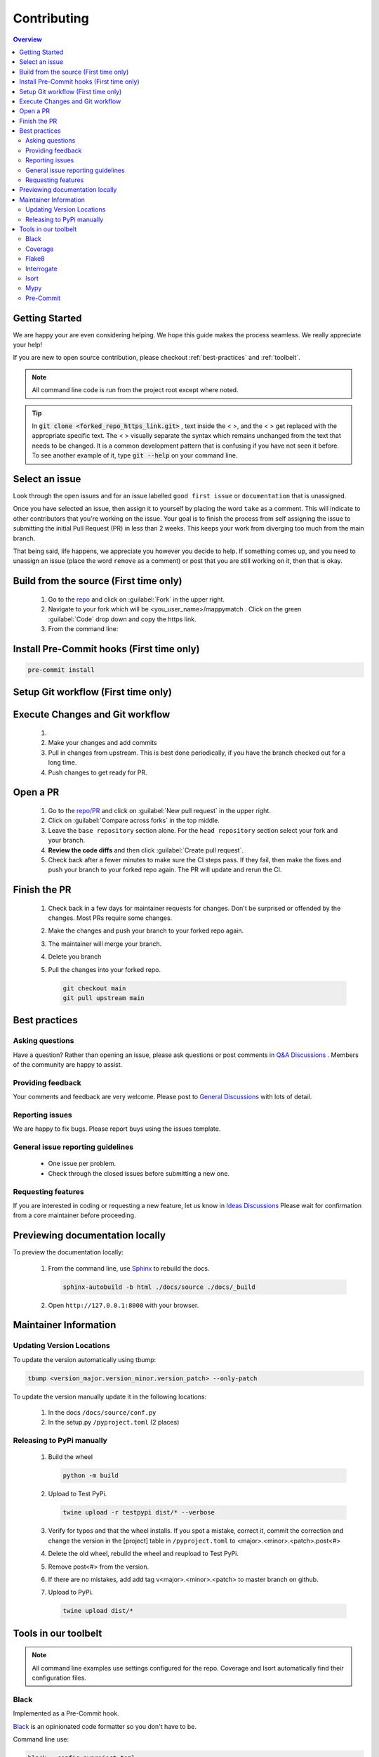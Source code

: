 Contributing
==================== 

.. contents:: Overview
   :depth: 2
   :local: 

Getting Started
----------------- 
We are happy your are even considering helping. We hope this guide makes the process seamless. We really appreciate your help! 

If you are new to open source contribution, please checkout :ref:`best-practices` and :ref:`toolbelt`. 

.. note:: 
   All command line code is run from the project root except where noted.

.. tip:: 
   In :code:`git clone <forked_repo_https_link.git>` , text inside the < >, and the < > get replaced with the appropriate specific text. The < > visually separate the syntax which remains unchanged from the text that needs to be changed. It is a common development pattern that is confusing if you have not seen it before. To see another example of it, type :code:`git --help` on your command line.

Select an issue 
----------------
Look through the open issues and for an issue labelled ``good first issue`` or ``documentation`` that is unassigned. 

Once you have selected an issue, then assign it to yourself by placing the word ``take`` as a comment. This will indicate to other contributors that you're working on the issue. Your goal is to finish the process from self assigning the issue to submitting the initial Pull Request (PR) in less than 2 weeks. This keeps your work from diverging too much from the main branch. 

That being said, life happens, we appreciate you however you decide to help. If something comes up, and you need to unassign an issue (place the word ``remove`` as a comment) or post that you are still working on it, then that is okay. 


Build from the source (First time only)
----------------------------------------------
   #. Go to the `repo <https://github.com/NREL/mappymatch>`_ and click on :guilabel:`Fork` in the upper right.
   #. Navigate to your fork which will be <you_user_name>/mappymatch . Click on the green :guilabel:`Code` drop down and copy the https link. 
   #. From the command line:  

      .. code-block:: sh 
         :caption: Clone the forked repo.

         git clone <forked_repo_https_link.git>

      .. code-block:: sh
         :caption: Create the Conda environment, and activate it. You will need to run each command separately.

         cd mappymatch
         conda env create -f environment_dev.yml
         conda activate mappymatch_dev

      .. code-block:: sh 
         :caption: Verify installation by running tests. 

         python -m unittest discover 

      .. code-block:: output
         :caption: Return should look like this, but the number of tests will vary. 

         ................................................ 
         ---------------------------------------------------------------
         Ran 51 tests in 14.621s 

         OK


Install Pre-Commit hooks (First time only)
--------------------------------------------------------------------
.. code-block:: sh 
   
   pre-commit install


Setup Git workflow (First time only) 
--------------------------------------------------------------------
.. code-block:: sh 
   :caption: Setup upstream remote. 
   
   git remote add upstream https://github.com/NREL/mappymatch.git 


Execute Changes and Git workflow 
---------------------------------------------------------------

   #. 
      .. code-block:: 
         :caption: Checkout a branch from your forked repository 
   
         git checkout -b <descriptive_branch_name>

   #. Make your changes and add commits 

   #. Pull in changes from upstream. This is best done periodically, if you have the branch checked out for a long time.

      .. code-block:: 
         :caption: Switch to main branch, pull changes from upstream, resolve conflicts that arise. 
   
         git checkout main 
         git pull upstream main

      .. code-block:: 
         :caption: Switch to your branch, pull the changes from your main repository, and resolve conflicts that arise.
   
         git checkout <descriptive_branch_name>
         git pull origin main 

   #. Push changes to get ready for PR. 

      .. code-block:: 
         :caption: Push your changes to remote for your forked repository.

         git push origin <descriptive_branch_name>


Open a PR
---------------------------------------------

   #. Go to the `repo/PR <https://github.com/NREL/mappymatch/pulls>`_ and click on :guilabel:`New pull request` in the upper right.
   #. Click on :guilabel:`Compare across forks` in the top middle. 
   #. Leave the ``base repository`` section alone. For the ``head repository`` section select your fork and your branch. 
   #. **Review the code diffs** and then click :guilabel:`Create pull request`. 
   #. Check back after a fewer minutes to make sure the CI steps pass. If they fail, then make the fixes and push your branch to your forked repo again. The PR will update and rerun the CI. 

Finish the PR 
--------------------------------------------- 

   #. Check back in a few days for maintainer requests for changes. Don't be surprised or offended by the changes. Most PRs require some changes.  
   #. Make the changes and push your branch to your forked repo again. 
   #. The maintainer will merge your branch. 
   #. Delete you branch 
   #. Pull the changes into your forked repo. 

      .. code-block:: sh

         git checkout main 
         git pull upstream main 

.. _best-practices:

Best practices
---------------------------------------------
Asking questions 
_____________________________________________
Have a question? Rather than opening an issue, please ask questions
or post comments in `Q&A Discussions <https://github.com/NREL/mappymatch/discussions/categories/q-a>`_ .
Members of the community are happy to assist. 

Providing feedback 
______________________________________________
Your comments and feedback are very welcome. Please post to
`General Discussions <https://github.com/NREL/mappymatch/discussions/categories/general>`_ 
with lots of detail.

Reporting issues 
______________________________________________
We are happy to fix bugs. Please report buys using the issues template. 

General issue reporting guidelines 
______________________________________________

   * One issue per problem. 

   * Check through the closed issues before submitting a new one.  

Requesting features 
_______________________________________________
If you are interested in coding or requesting a new feature, let us know in
`Ideas Discussions <https://github.com/NREL/mappymatch/discussions/categories/ideas>`_ 
Please wait for confirmation from a core maintainer before proceeding.


Previewing documentation locally 
--------------------------------------------
To preview the documentation locally:

   #. From the command line, use `Sphinx <https://www.sphinx-doc.org/en/master/>`_ to rebuild the docs.

      .. code-block:: sh 

         sphinx-autobuild -b html ./docs/source ./docs/_build 
   
   #. Open ``http://127.0.0.1:8000`` with your browser.

.. _toolbelt:

Maintainer Information 
---------------------------------------- 

Updating Version Locations 
________________________________________ 

To update the version automatically using tbump: 

.. code-block:: sh 

   tbump <version_major.version_minor.version_patch> --only-patch

To update the version manually update it in the following locations: 

   #. In the docs ``/docs/source/conf.py``
   #. In the setup.py ``/pyproject.toml`` (2 places)


Releasing to PyPi manually
__________________________________________

   #. Build the wheel 
   
      .. code-block:: sh 

         python -m build 
   
   #. Upload to Test PyPi.
   
      .. code-block:: sh 

         twine upload -r testpypi dist/* --verbose 

   #. Verify for typos and that the wheel installs. If you spot a mistake, correct it, commit the correction and change the version in the [project] table in ``/pyproject.toml`` to <major>.<minor>.<patch>.post<#>
   #. Delete the old wheel, rebuild the wheel and reupload to Test PyPi. 
   #. Remove post<#> from the version. 
   #. If there are no mistakes, add add tag v<major>.<minor>.<patch> to master branch on github. 
   
      .. code-block:: sh 
         :caption: Tags have to pushed like a separate branch.
         
         git tag -a v<major>.<minor>.<patch> -m "version <major>.<minor>.<patch>"
         git push origin <tagname>

   #. Upload to PyPi. 
   
      .. code-block:: sh 

         twine upload dist/*
   


Tools in our toolbelt
--------------------------------------- 
.. note:: 
   All command line examples use settings configured for the repo. Coverage and Isort automatically find their configuration files.

Black 
__________________________________

Implemented as a Pre-Commit hook. 

`Black <https://github.com/psf/black>`_ is an opinionated code formatter so you don't have to be.  

Command line use: 

.. code-block:: sh 

   black --config pyproject.toml


Coverage 
___________________________________ 

Not Implemented as CI

`Coverage <https://coverage.readthedocs.io/en/latest/>`_ is a tool used to monitor test coverage. It does so by executing the tests and monitoring which lines are run. 

Command line use: 

.. code-block:: sh 
   :caption: Run the tests with coverage monitoring.

   coverage -m unittest discover 

.. code-block:: sh
   :caption: View the coverage report.

   coverage report -m 

Flake8 
________________________________________

Implemented as CI and Pre-Commit hook. 

`Flake8 <https://flake8.pycqa.org/en/latest/>`_ is a linting tool that wraps PyFlakes, pycodestyle, and Ned Batchelder's McCabe script into a single package.

Command Line use: 

.. code-block:: sh 
   
   flake8 --config tox.ini

Interrogate 
__________________________________
Implemented as Pre-Commit hook. 

`Interrogate <https://interrogate.readthedocs.io/en/latest/index.html>`_ reports on the level of and enforces docstring coverage for the code base. 

Command line use 

.. code-block:: sh 

   interrogate -c pyproject.toml


Isort 
__________________________________

Implemented as Pre-Commit hook. 

`Isort <https://pycqa.github.io/isort/>`_ automatically groups and sorts your import statements so you don't have to. 

Command line use: 

.. code-block:: sh 

   isort 

Mypy 
________________________________________

Implemented in CI. 

`Mypy <http://mypy-lang.org/>`_ is an optional static type checker for Python that aims to combine the benefits of dynamic (or "duck") typing and static typing. 

Command Line use: 

.. code-block:: sh 
   :caption: Run normally.
   
   mypy --config-file mypy.ini

.. code-block:: sh
   :caption: Run in verbose mode. Used to see location of specific failures.

   mypy --config-file mypy.ini -v 

Pre-Commit
__________________________________

Implements all the precommit hooks.

`Pre-Commit <https://pre-commit.com/>`_ is a framework for managing and maintaining multilanguage pre-commit hooks. Before the commit executes, pre-commit hooks are run to do useful things like code formatting. This means the unformatted code never enters your code base. 

Command line use: 

.. code-block:: sh 
   :caption: Run once to install hooks configured by .pre-commit-config.yaml

   pre-commit install 

.. code-block:: sh
   :caption: Make changes to the code base, add files to the staging area, and commit changes as you normally would.

   git commit -m "Updated tools in toolchain docs section."

You will get a success or failure. 

.. code-block:: output
   :caption: Example output for success. No other steps are needed.

   black................................................(no files to check)Skipped
   isort (python).......................................(no files to check)Skipped
   interrogate..........................................(no files to check)Skipped
   [create_contributing_docs 30c2bf3] Updated tools in toolchain docs section.
   1 file changed, 80 insertions(+), 4 deletions(-)

.. code-block:: output
   :caption: Example output for failure. See next code block for follow on steps.

   black....................................................................Failed
   - hook id: black
   - files were modified by this hook

   reformatted mappymatch\utils\url.py

   All done! \u2728 \U0001f370 \u2728
   1 file reformatted.

   isort (python)...........................................................Passed
   interrogate..............................................................Passed
   

.. code-block:: sh 
   :caption: Re-add the files to the staging area. Commit again. You should get a success.

   git add --all 
   git commit -m "Update contributing docs for precommit-failure."

